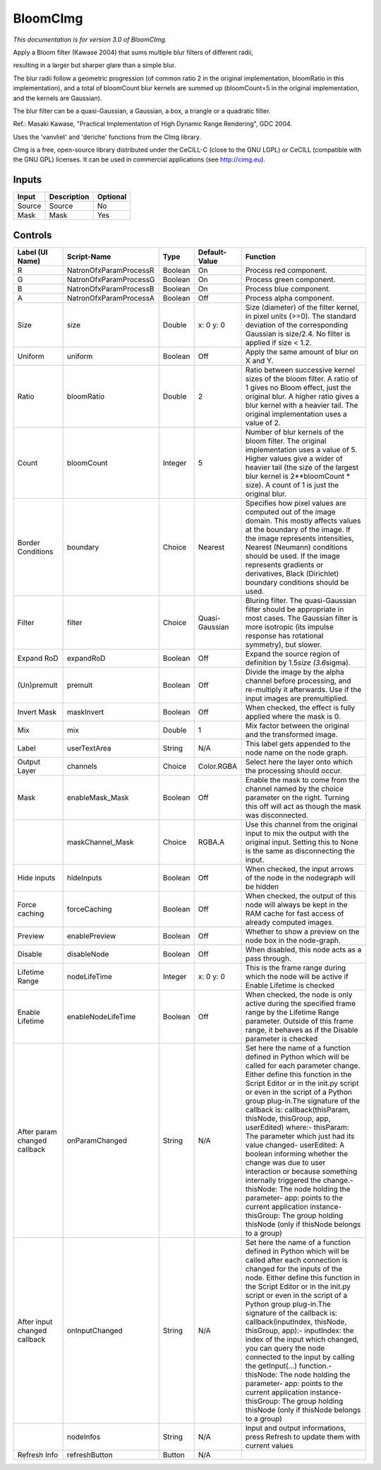 .. _net.sf.cimg.CImgBloom:

BloomCImg
=========

.. figure:: net.sf.cimg.CImgBloom.png
   :alt: 

*This documentation is for version 3.0 of BloomCImg.*

Apply a Bloom filter (Kawase 2004) that sums multiple blur filters of different radii,

resulting in a larger but sharper glare than a simple blur.

The blur radii follow a geometric progression (of common ratio 2 in the original implementation, bloomRatio in this implementation), and a total of bloomCount blur kernels are summed up (bloomCount=5 in the original implementation, and the kernels are Gaussian).

The blur filter can be a quasi-Gaussian, a Gaussian, a box, a triangle or a quadratic filter.

Ref.: Masaki Kawase, "Practical Implementation of High Dynamic Range Rendering", GDC 2004.

Uses the 'vanvliet' and 'deriche' functions from the CImg library.

CImg is a free, open-source library distributed under the CeCILL-C (close to the GNU LGPL) or CeCILL (compatible with the GNU GPL) licenses. It can be used in commercial applications (see http://cimg.eu).

Inputs
------

+----------+---------------+------------+
| Input    | Description   | Optional   |
+==========+===============+============+
| Source   | Source        | No         |
+----------+---------------+------------+
| Mask     | Mask          | Yes        |
+----------+---------------+------------+

Controls
--------

+--------------------------------+--------------------------+-----------+------------------+-----------------------------------------------------------------------------------------------------------------------------------------------------------------------------------------------------------------------------------------------------------------------------------------------------------------------------------------------------------------------------------------------------------------------------------------------------------------------------------------------------------------------------------------------------------------------------------------------------------------------------------------------------------------------------------------------------------+
| Label (UI Name)                | Script-Name              | Type      | Default-Value    | Function                                                                                                                                                                                                                                                                                                                                                                                                                                                                                                                                                                                                                                                                                                  |
+================================+==========================+===========+==================+===========================================================================================================================================================================================================================================================================================================================================================================================================================================================================================================================================================================================================================================================================================================+
| R                              | NatronOfxParamProcessR   | Boolean   | On               | Process red component.                                                                                                                                                                                                                                                                                                                                                                                                                                                                                                                                                                                                                                                                                    |
+--------------------------------+--------------------------+-----------+------------------+-----------------------------------------------------------------------------------------------------------------------------------------------------------------------------------------------------------------------------------------------------------------------------------------------------------------------------------------------------------------------------------------------------------------------------------------------------------------------------------------------------------------------------------------------------------------------------------------------------------------------------------------------------------------------------------------------------------+
| G                              | NatronOfxParamProcessG   | Boolean   | On               | Process green component.                                                                                                                                                                                                                                                                                                                                                                                                                                                                                                                                                                                                                                                                                  |
+--------------------------------+--------------------------+-----------+------------------+-----------------------------------------------------------------------------------------------------------------------------------------------------------------------------------------------------------------------------------------------------------------------------------------------------------------------------------------------------------------------------------------------------------------------------------------------------------------------------------------------------------------------------------------------------------------------------------------------------------------------------------------------------------------------------------------------------------+
| B                              | NatronOfxParamProcessB   | Boolean   | On               | Process blue component.                                                                                                                                                                                                                                                                                                                                                                                                                                                                                                                                                                                                                                                                                   |
+--------------------------------+--------------------------+-----------+------------------+-----------------------------------------------------------------------------------------------------------------------------------------------------------------------------------------------------------------------------------------------------------------------------------------------------------------------------------------------------------------------------------------------------------------------------------------------------------------------------------------------------------------------------------------------------------------------------------------------------------------------------------------------------------------------------------------------------------+
| A                              | NatronOfxParamProcessA   | Boolean   | Off              | Process alpha component.                                                                                                                                                                                                                                                                                                                                                                                                                                                                                                                                                                                                                                                                                  |
+--------------------------------+--------------------------+-----------+------------------+-----------------------------------------------------------------------------------------------------------------------------------------------------------------------------------------------------------------------------------------------------------------------------------------------------------------------------------------------------------------------------------------------------------------------------------------------------------------------------------------------------------------------------------------------------------------------------------------------------------------------------------------------------------------------------------------------------------+
| Size                           | size                     | Double    | x: 0 y: 0        | Size (diameter) of the filter kernel, in pixel units (>=0). The standard deviation of the corresponding Gaussian is size/2.4. No filter is applied if size < 1.2.                                                                                                                                                                                                                                                                                                                                                                                                                                                                                                                                         |
+--------------------------------+--------------------------+-----------+------------------+-----------------------------------------------------------------------------------------------------------------------------------------------------------------------------------------------------------------------------------------------------------------------------------------------------------------------------------------------------------------------------------------------------------------------------------------------------------------------------------------------------------------------------------------------------------------------------------------------------------------------------------------------------------------------------------------------------------+
| Uniform                        | uniform                  | Boolean   | Off              | Apply the same amount of blur on X and Y.                                                                                                                                                                                                                                                                                                                                                                                                                                                                                                                                                                                                                                                                 |
+--------------------------------+--------------------------+-----------+------------------+-----------------------------------------------------------------------------------------------------------------------------------------------------------------------------------------------------------------------------------------------------------------------------------------------------------------------------------------------------------------------------------------------------------------------------------------------------------------------------------------------------------------------------------------------------------------------------------------------------------------------------------------------------------------------------------------------------------+
| Ratio                          | bloomRatio               | Double    | 2                | Ratio between successive kernel sizes of the bloom filter. A ratio of 1 gives no Bloom effect, just the original blur. A higher ratio gives a blur kernel with a heavier tail. The original implementation uses a value of 2.                                                                                                                                                                                                                                                                                                                                                                                                                                                                             |
+--------------------------------+--------------------------+-----------+------------------+-----------------------------------------------------------------------------------------------------------------------------------------------------------------------------------------------------------------------------------------------------------------------------------------------------------------------------------------------------------------------------------------------------------------------------------------------------------------------------------------------------------------------------------------------------------------------------------------------------------------------------------------------------------------------------------------------------------+
| Count                          | bloomCount               | Integer   | 5                | Number of blur kernels of the bloom filter. The original implementation uses a value of 5. Higher values give a wider of heavier tail (the size of the largest blur kernel is 2\*\*bloomCount \* size). A count of 1 is just the original blur.                                                                                                                                                                                                                                                                                                                                                                                                                                                           |
+--------------------------------+--------------------------+-----------+------------------+-----------------------------------------------------------------------------------------------------------------------------------------------------------------------------------------------------------------------------------------------------------------------------------------------------------------------------------------------------------------------------------------------------------------------------------------------------------------------------------------------------------------------------------------------------------------------------------------------------------------------------------------------------------------------------------------------------------+
| Border Conditions              | boundary                 | Choice    | Nearest          | Specifies how pixel values are computed out of the image domain. This mostly affects values at the boundary of the image. If the image represents intensities, Nearest (Neumann) conditions should be used. If the image represents gradients or derivatives, Black (Dirichlet) boundary conditions should be used.                                                                                                                                                                                                                                                                                                                                                                                       |
+--------------------------------+--------------------------+-----------+------------------+-----------------------------------------------------------------------------------------------------------------------------------------------------------------------------------------------------------------------------------------------------------------------------------------------------------------------------------------------------------------------------------------------------------------------------------------------------------------------------------------------------------------------------------------------------------------------------------------------------------------------------------------------------------------------------------------------------------+
| Filter                         | filter                   | Choice    | Quasi-Gaussian   | Bluring filter. The quasi-Gaussian filter should be appropriate in most cases. The Gaussian filter is more isotropic (its impulse response has rotational symmetry), but slower.                                                                                                                                                                                                                                                                                                                                                                                                                                                                                                                          |
+--------------------------------+--------------------------+-----------+------------------+-----------------------------------------------------------------------------------------------------------------------------------------------------------------------------------------------------------------------------------------------------------------------------------------------------------------------------------------------------------------------------------------------------------------------------------------------------------------------------------------------------------------------------------------------------------------------------------------------------------------------------------------------------------------------------------------------------------+
| Expand RoD                     | expandRoD                | Boolean   | Off              | Expand the source region of definition by 1.5\ *size (3.6*\ sigma).                                                                                                                                                                                                                                                                                                                                                                                                                                                                                                                                                                                                                                       |
+--------------------------------+--------------------------+-----------+------------------+-----------------------------------------------------------------------------------------------------------------------------------------------------------------------------------------------------------------------------------------------------------------------------------------------------------------------------------------------------------------------------------------------------------------------------------------------------------------------------------------------------------------------------------------------------------------------------------------------------------------------------------------------------------------------------------------------------------+
| (Un)premult                    | premult                  | Boolean   | Off              | Divide the image by the alpha channel before processing, and re-multiply it afterwards. Use if the input images are premultiplied.                                                                                                                                                                                                                                                                                                                                                                                                                                                                                                                                                                        |
+--------------------------------+--------------------------+-----------+------------------+-----------------------------------------------------------------------------------------------------------------------------------------------------------------------------------------------------------------------------------------------------------------------------------------------------------------------------------------------------------------------------------------------------------------------------------------------------------------------------------------------------------------------------------------------------------------------------------------------------------------------------------------------------------------------------------------------------------+
| Invert Mask                    | maskInvert               | Boolean   | Off              | When checked, the effect is fully applied where the mask is 0.                                                                                                                                                                                                                                                                                                                                                                                                                                                                                                                                                                                                                                            |
+--------------------------------+--------------------------+-----------+------------------+-----------------------------------------------------------------------------------------------------------------------------------------------------------------------------------------------------------------------------------------------------------------------------------------------------------------------------------------------------------------------------------------------------------------------------------------------------------------------------------------------------------------------------------------------------------------------------------------------------------------------------------------------------------------------------------------------------------+
| Mix                            | mix                      | Double    | 1                | Mix factor between the original and the transformed image.                                                                                                                                                                                                                                                                                                                                                                                                                                                                                                                                                                                                                                                |
+--------------------------------+--------------------------+-----------+------------------+-----------------------------------------------------------------------------------------------------------------------------------------------------------------------------------------------------------------------------------------------------------------------------------------------------------------------------------------------------------------------------------------------------------------------------------------------------------------------------------------------------------------------------------------------------------------------------------------------------------------------------------------------------------------------------------------------------------+
| Label                          | userTextArea             | String    | N/A              | This label gets appended to the node name on the node graph.                                                                                                                                                                                                                                                                                                                                                                                                                                                                                                                                                                                                                                              |
+--------------------------------+--------------------------+-----------+------------------+-----------------------------------------------------------------------------------------------------------------------------------------------------------------------------------------------------------------------------------------------------------------------------------------------------------------------------------------------------------------------------------------------------------------------------------------------------------------------------------------------------------------------------------------------------------------------------------------------------------------------------------------------------------------------------------------------------------+
| Output Layer                   | channels                 | Choice    | Color.RGBA       | Select here the layer onto which the processing should occur.                                                                                                                                                                                                                                                                                                                                                                                                                                                                                                                                                                                                                                             |
+--------------------------------+--------------------------+-----------+------------------+-----------------------------------------------------------------------------------------------------------------------------------------------------------------------------------------------------------------------------------------------------------------------------------------------------------------------------------------------------------------------------------------------------------------------------------------------------------------------------------------------------------------------------------------------------------------------------------------------------------------------------------------------------------------------------------------------------------+
| Mask                           | enableMask\_Mask         | Boolean   | Off              | Enable the mask to come from the channel named by the choice parameter on the right. Turning this off will act as though the mask was disconnected.                                                                                                                                                                                                                                                                                                                                                                                                                                                                                                                                                       |
+--------------------------------+--------------------------+-----------+------------------+-----------------------------------------------------------------------------------------------------------------------------------------------------------------------------------------------------------------------------------------------------------------------------------------------------------------------------------------------------------------------------------------------------------------------------------------------------------------------------------------------------------------------------------------------------------------------------------------------------------------------------------------------------------------------------------------------------------+
|                                | maskChannel\_Mask        | Choice    | RGBA.A           | Use this channel from the original input to mix the output with the original input. Setting this to None is the same as disconnecting the input.                                                                                                                                                                                                                                                                                                                                                                                                                                                                                                                                                          |
+--------------------------------+--------------------------+-----------+------------------+-----------------------------------------------------------------------------------------------------------------------------------------------------------------------------------------------------------------------------------------------------------------------------------------------------------------------------------------------------------------------------------------------------------------------------------------------------------------------------------------------------------------------------------------------------------------------------------------------------------------------------------------------------------------------------------------------------------+
| Hide inputs                    | hideInputs               | Boolean   | Off              | When checked, the input arrows of the node in the nodegraph will be hidden                                                                                                                                                                                                                                                                                                                                                                                                                                                                                                                                                                                                                                |
+--------------------------------+--------------------------+-----------+------------------+-----------------------------------------------------------------------------------------------------------------------------------------------------------------------------------------------------------------------------------------------------------------------------------------------------------------------------------------------------------------------------------------------------------------------------------------------------------------------------------------------------------------------------------------------------------------------------------------------------------------------------------------------------------------------------------------------------------+
| Force caching                  | forceCaching             | Boolean   | Off              | When checked, the output of this node will always be kept in the RAM cache for fast access of already computed images.                                                                                                                                                                                                                                                                                                                                                                                                                                                                                                                                                                                    |
+--------------------------------+--------------------------+-----------+------------------+-----------------------------------------------------------------------------------------------------------------------------------------------------------------------------------------------------------------------------------------------------------------------------------------------------------------------------------------------------------------------------------------------------------------------------------------------------------------------------------------------------------------------------------------------------------------------------------------------------------------------------------------------------------------------------------------------------------+
| Preview                        | enablePreview            | Boolean   | Off              | Whether to show a preview on the node box in the node-graph.                                                                                                                                                                                                                                                                                                                                                                                                                                                                                                                                                                                                                                              |
+--------------------------------+--------------------------+-----------+------------------+-----------------------------------------------------------------------------------------------------------------------------------------------------------------------------------------------------------------------------------------------------------------------------------------------------------------------------------------------------------------------------------------------------------------------------------------------------------------------------------------------------------------------------------------------------------------------------------------------------------------------------------------------------------------------------------------------------------+
| Disable                        | disableNode              | Boolean   | Off              | When disabled, this node acts as a pass through.                                                                                                                                                                                                                                                                                                                                                                                                                                                                                                                                                                                                                                                          |
+--------------------------------+--------------------------+-----------+------------------+-----------------------------------------------------------------------------------------------------------------------------------------------------------------------------------------------------------------------------------------------------------------------------------------------------------------------------------------------------------------------------------------------------------------------------------------------------------------------------------------------------------------------------------------------------------------------------------------------------------------------------------------------------------------------------------------------------------+
| Lifetime Range                 | nodeLifeTime             | Integer   | x: 0 y: 0        | This is the frame range during which the node will be active if Enable Lifetime is checked                                                                                                                                                                                                                                                                                                                                                                                                                                                                                                                                                                                                                |
+--------------------------------+--------------------------+-----------+------------------+-----------------------------------------------------------------------------------------------------------------------------------------------------------------------------------------------------------------------------------------------------------------------------------------------------------------------------------------------------------------------------------------------------------------------------------------------------------------------------------------------------------------------------------------------------------------------------------------------------------------------------------------------------------------------------------------------------------+
| Enable Lifetime                | enableNodeLifeTime       | Boolean   | Off              | When checked, the node is only active during the specified frame range by the Lifetime Range parameter. Outside of this frame range, it behaves as if the Disable parameter is checked                                                                                                                                                                                                                                                                                                                                                                                                                                                                                                                    |
+--------------------------------+--------------------------+-----------+------------------+-----------------------------------------------------------------------------------------------------------------------------------------------------------------------------------------------------------------------------------------------------------------------------------------------------------------------------------------------------------------------------------------------------------------------------------------------------------------------------------------------------------------------------------------------------------------------------------------------------------------------------------------------------------------------------------------------------------+
| After param changed callback   | onParamChanged           | String    | N/A              | Set here the name of a function defined in Python which will be called for each parameter change. Either define this function in the Script Editor or in the init.py script or even in the script of a Python group plug-in.The signature of the callback is: callback(thisParam, thisNode, thisGroup, app, userEdited) where:- thisParam: The parameter which just had its value changed- userEdited: A boolean informing whether the change was due to user interaction or because something internally triggered the change.- thisNode: The node holding the parameter- app: points to the current application instance- thisGroup: The group holding thisNode (only if thisNode belongs to a group)   |
+--------------------------------+--------------------------+-----------+------------------+-----------------------------------------------------------------------------------------------------------------------------------------------------------------------------------------------------------------------------------------------------------------------------------------------------------------------------------------------------------------------------------------------------------------------------------------------------------------------------------------------------------------------------------------------------------------------------------------------------------------------------------------------------------------------------------------------------------+
| After input changed callback   | onInputChanged           | String    | N/A              | Set here the name of a function defined in Python which will be called after each connection is changed for the inputs of the node. Either define this function in the Script Editor or in the init.py script or even in the script of a Python group plug-in.The signature of the callback is: callback(inputIndex, thisNode, thisGroup, app):- inputIndex: the index of the input which changed, you can query the node connected to the input by calling the getInput(...) function.- thisNode: The node holding the parameter- app: points to the current application instance- thisGroup: The group holding thisNode (only if thisNode belongs to a group)                                           |
+--------------------------------+--------------------------+-----------+------------------+-----------------------------------------------------------------------------------------------------------------------------------------------------------------------------------------------------------------------------------------------------------------------------------------------------------------------------------------------------------------------------------------------------------------------------------------------------------------------------------------------------------------------------------------------------------------------------------------------------------------------------------------------------------------------------------------------------------+
|                                | nodeInfos                | String    | N/A              | Input and output informations, press Refresh to update them with current values                                                                                                                                                                                                                                                                                                                                                                                                                                                                                                                                                                                                                           |
+--------------------------------+--------------------------+-----------+------------------+-----------------------------------------------------------------------------------------------------------------------------------------------------------------------------------------------------------------------------------------------------------------------------------------------------------------------------------------------------------------------------------------------------------------------------------------------------------------------------------------------------------------------------------------------------------------------------------------------------------------------------------------------------------------------------------------------------------+
| Refresh Info                   | refreshButton            | Button    | N/A              |                                                                                                                                                                                                                                                                                                                                                                                                                                                                                                                                                                                                                                                                                                           |
+--------------------------------+--------------------------+-----------+------------------+-----------------------------------------------------------------------------------------------------------------------------------------------------------------------------------------------------------------------------------------------------------------------------------------------------------------------------------------------------------------------------------------------------------------------------------------------------------------------------------------------------------------------------------------------------------------------------------------------------------------------------------------------------------------------------------------------------------+
